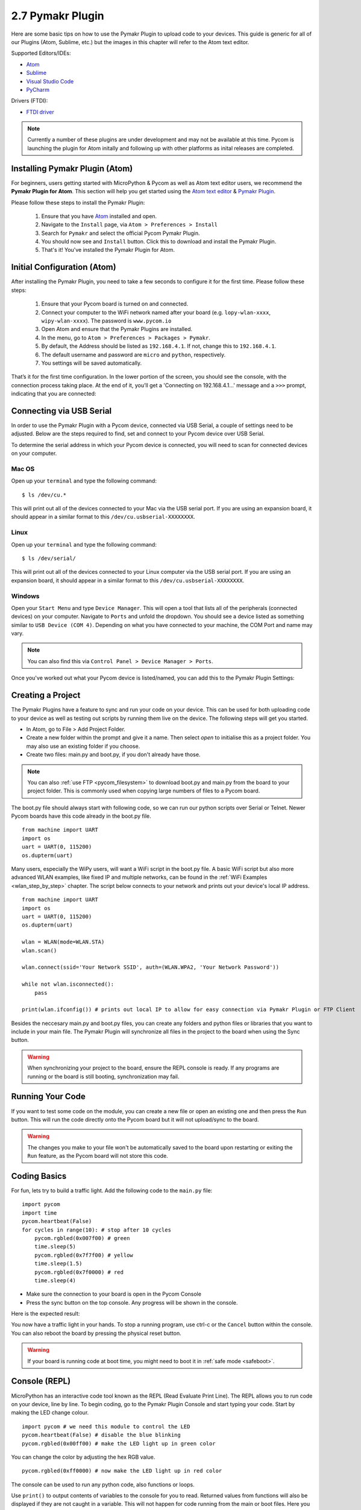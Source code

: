 

2.7 Pymakr Plugin
=================

Here are some basic tips on how to use the Pymakr Plugin to upload code to your devices. This guide is generic for all of our Plugins (Atom, Sublime, etc.) but the images in this chapter will refer to the Atom text editor.

Supported Editors/IDEs:

- `Atom <https://atom.io/>`_
- `Sublime <https://www.sublimetext.com/>`_
- `Visual Studio Code <https://code.visualstudio.com>`_
- `PyCharm <https://www.jetbrains.com/pycharm/>`_

Drivers (FTDI):

- `FTDI driver <http://www.ftdichip.com/Drivers/D2XX.htm>`_

.. note::

	Currently a number of these plugins are under development and may not be available at this time. Pycom is launching the plugin for Atom initally and following up with other platforms as inital releases are completed.

Installing Pymakr Plugin (Atom)
-------------------------------

For beginners, users getting started with MicroPython & Pycom as well as Atom text editor users, we recommend the **Pymakr Plugin for Atom**. This section will help you get started using the `Atom text editor <https://atom.io>`_ & `Pymakr Plugin <https://atom.io/packages/pymakr>`_.

.. image:: images/atom-text-editor.png
    :alt: Atom Text Editor
    :align: center
    :scale: 35 %

Please follow these steps to install the Pymakr Plugin:

	1. Ensure that you have `Atom <https://atom.io/>`_ installed and open.
	2. Navigate to the ``Install`` page, via ``Atom > Preferences > Install``
	3. Search for ``Pymakr`` and select the official Pycom Pymakr Plugin.
	4. You should now see and ``Install`` button. Click this to download and install the Pymakr Plugin.
	5. That's it! You've installed the Pymakr Plugin for Atom.

Initial Configuration (Atom)
----------------------------

After installing the Pymakr Plugin, you need to take a few seconds to configure it for the
first time. Please follow these steps:

    1. Ensure that your Pycom board is turned on and connected.
    2. Connect your computer to the WiFi network named after your board (e.g. ``lopy-wlan-xxxx``, ``wipy-wlan-xxxx``). The password is ``www.pycom.io``
    3. Open Atom and ensure that the Pymakr Plugins are installed.
    4. In the menu, go to ``Atom > Preferences > Packages > Pymakr``.
    5. By default, the Address should be listed as ``192.168.4.1``. If not, change this to ``192.168.4.1``.
    6. The default username and password are ``micro`` and ``python``, respectively.
    7. You settings will be saved automatically.

.. image:: images/pymakr-plugin-settings.png
    :align: center
    :scale: 60 %
    :alt: Pymakr Plugin settings

That’s it for the first time configuration. In the lower portion of the screen,
you should see the console, with the connection process taking place. At the
end of it, you’ll get a 'Connecting on 192.168.4.1...' message and a ``>>>`` prompt,
indicating that you are connected:

.. image:: images/pymakr-plugin-repl.png
    :alt: Pymakr Plugin REPL
    :align: center
    :scale: 100 %

Connecting via USB Serial
-------------------------

In order to use the Pymakr Plugin with a Pycom device, connected via USB Serial, a couple of settings need to be adjusted. Below are the steps required to find, set and connect to your Pycom device over USB Serial.

To determine the serial address in which your Pycom device is connected, you will need to scan for connected devices on your computer.

Mac OS
^^^^^^

Open up your ``terminal`` and type the following command:

::

 $ ls /dev/cu.*

This will print out all of the devices connected to your Mac via the USB serial port. If you are using an expansion board, it should appear in a similar format to this ``/dev/cu.usbserial-XXXXXXXX``.

Linux
^^^^^

Open up your ``terminal`` and type the following command:

::

 $ ls /dev/serial/

This will print out all of the devices connected to your Linux computer via the USB serial port. If you are using an expansion board, it should appear in a similar format to this ``/dev/cu.usbserial-XXXXXXXX``.

Windows
^^^^^^^

Open your ``Start Menu`` and type ``Device Manager``. This will open a tool that lists all of the peripherals (connected devices) on your computer. Navigate to ``Ports`` and unfold the dropdown. You should see a device listed as something similar to ``USB Device (COM 4)``. Depending on what you have connected to your machine, the COM Port and name may vary.

.. note::

	You can also find this via ``Control Panel > Device Manager > Ports``.

Once you've worked out what your Pycom device is listed/named, you can add this to the Pymakr Plugin Settings:

.. image:: images/pymakr-plugin-usb.png
    :alt: Pymakr Plugin USB Serial Device
    :align: center
    :scale: 60 %

Creating a Project
------------------

The Pymakr Plugins have a feature to sync and run your code on your device. This can be used for both uploading code to your device as well as testing out scripts by running them live on the device. The following steps will get you started.

.. image:: images/pymakr-plugin-overview.png
    :alt: Pymakr Plugin Overview
    :align: center
    :scale: 100 %

- In Atom, go to File > Add Project Folder.
- Create a new folder within the prompt and give it a name. Then select `open` to initialise this as a project folder. You may also use an existing folder if you choose.
- Create two files: main.py and boot.py, if you don't already have those.

.. note::
    You can also :ref:`use FTP <pycom_filesystem>` to download boot.py and main.py from the board to your project folder. This is commonly used when copying large numbers of files to a Pycom board.

The boot.py file should always start with following code, so we can run our python scripts over Serial or Telnet. Newer Pycom boards have this code already in the boot.py file.

::

    from machine import UART
    import os
    uart = UART(0, 115200)
    os.dupterm(uart)


Many users, especially the WiPy users, will want a WiFi script in the boot.py file. A basic WiFi script but also more advanced WLAN examples, like fixed IP and multiple networks, can be found in the :ref:`WiFi Examples <wlan_step_by_step>` chapter. The script below connects to your network and prints out your device's local IP address.

::

    from machine import UART
    import os
    uart = UART(0, 115200)
    os.dupterm(uart)

    wlan = WLAN(mode=WLAN.STA)
    wlan.scan()

    wlan.connect(ssid='Your Network SSID', auth=(WLAN.WPA2, 'Your Network Password'))

    while not wlan.isconnected():
        pass

    print(wlan.ifconfig()) # prints out local IP to allow for easy connection via Pymakr Plugin or FTP Client

Besides the neccesary main.py and boot.py files, you can create any folders and python files or libraries that you want to include in your main file. The Pymakr Plugin will synchronize all files in the project to the board when using the Sync button.


.. warning::

    When synchronizing your project to the board, ensure the REPL console is ready. If any programs are running or the board is still booting, synchronization may fail.

Running Your Code
-----------------

If you want to test some code on the module, you can create a new file or open an existing one and then press the ``Run`` button. This will run the code directly onto the Pycom board but it will not upload/sync to the board.

.. Warning::

    The changes you make to your file won't be automatically saved to the board upon restarting or exiting the ``Run`` feature, as the Pycom board will not store this code.


Coding Basics
-------------

For fun, lets try to build a traffic light. Add the following code to the ``main.py`` file:

::

    import pycom
    import time
    pycom.heartbeat(False)
    for cycles in range(10): # stop after 10 cycles
        pycom.rgbled(0x007f00) # green
        time.sleep(5)
        pycom.rgbled(0x7f7f00) # yellow
        time.sleep(1.5)
        pycom.rgbled(0x7f0000) # red
        time.sleep(4)

- Make sure the connection to your board is open in the Pycom Console
- Press the sync button on the top console. Any progress will be shown in the console.

Here is the expected result:

.. image:: images/traffic.gif
    :alt: Traffic light
    :align: center
    :scale: 60 %

You now have a traffic light in your hands. To stop a running program, use ctrl-c
or the ``Cancel`` button within the console. You can also reboot
the board by pressing the physical reset button.

.. Warning::
    If your board is running code at boot time, you might need to boot it in
    :ref:`safe mode <safeboot>`.

Console (REPL)
--------------

MicroPython has an interactive code tool known as the REPL (Read Evaluate Print Line). The REPL allows you to run code on your device, line by line. To begin coding, go to the Pymakr Plugin Console and start typing your code. Start by making the LED change colour.

::

 import pycom # we need this module to control the LED
 pycom.heartbeat(False) # disable the blue blinking
 pycom.rgbled(0x00ff00) # make the LED light up in green color

You can change the color by adjusting the hex RGB value.

::

 pycom.rgbled(0xff0000) # now make the LED light up in red color


The console can be used to run any python code, also functions or loops.

.. image:: images/pymakr-plugin-repl-example.png
    :alt: Pymakr Plugin REPL while-loop
    :align: center
    :scale: 100 %

Use ``print()`` to output contents of variables to the console for you to read.
Returned values from functions will also be displayed if they are not caught in
a variable. This will not happen for code running from the main or boot files.
Here you need to use ``print()`` to output to the console.

.. note::

	Note that after writing or pasting any indented code like a function or a while loop, you’ll have to press enter up to three times to tell MicroPython that you’re closing the code (this is standard MicroPython & Python behavior).

A few REPL features you may wish to use:

- ``Input history``: use arrow up and arrow down to scroll through the history
- ``Tab completion``: press tab to auto-complete variables or module names
- ``Stop any running code``: with ctrl-c
- ``Copy/paste code or output``: ctrl-c and ctrl-v (cmd-c and cmd-v for mac)

